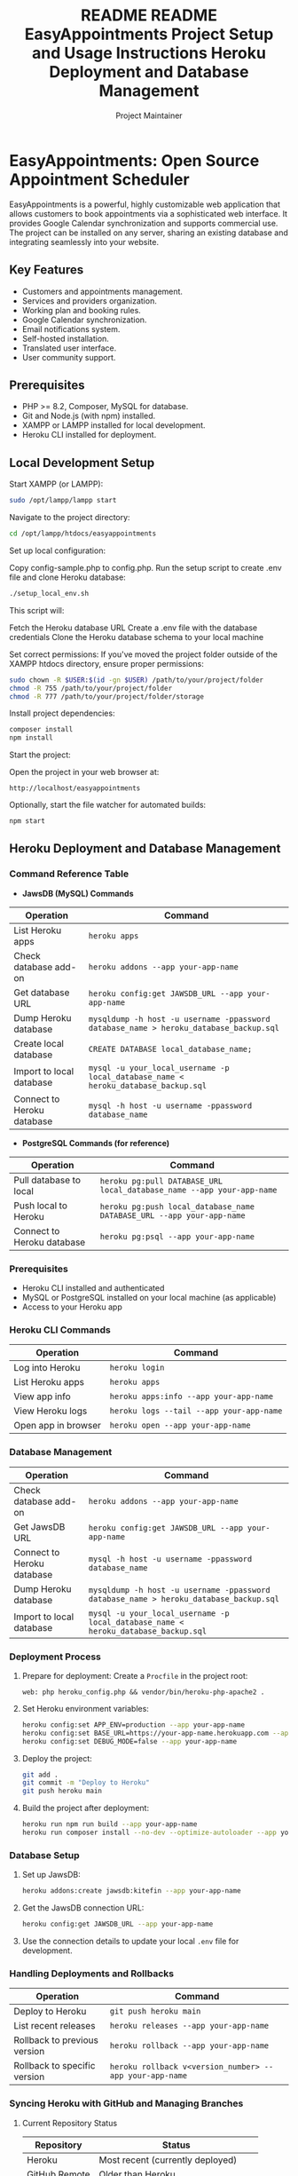 #+title: README
#+title: README
#+TITLE: EasyAppointments Project Setup and Usage Instructions
#+AUTHOR: Project Maintainer
#+DESCRIPTION: A comprehensive guide to setting up, developing, and testing the EasyAppointments project locally and on Heroku.

* EasyAppointments: Open Source Appointment Scheduler
EasyAppointments is a powerful, highly customizable web application that allows customers to book appointments via a sophisticated web interface. It provides Google Calendar synchronization and supports commercial use. The project can be installed on any server, sharing an existing database and integrating seamlessly into your website.

** Key Features
- Customers and appointments management.
- Services and providers organization.
- Working plan and booking rules.
- Google Calendar synchronization.
- Email notifications system.
- Self-hosted installation.
- Translated user interface.
- User community support.

** Prerequisites
- PHP >= 8.2, Composer, MySQL for database.
- Git and Node.js (with npm) installed.
- XAMPP or LAMPP installed for local development.
- Heroku CLI installed for deployment.

** Local Development Setup

Start XAMPP (or LAMPP):
#+BEGIN_SRC bash
sudo /opt/lampp/lampp start
#+END_SRC
Navigate to the project directory:
#+BEGIN_SRC bash
cd /opt/lampp/htdocs/easyappointments
#+END_SRC
Set up local configuration:

Copy config-sample.php to config.php.
Run the setup script to create .env file and clone Heroku database:
#+BEGIN_SRC bash
./setup_local_env.sh
#+END_SRC

This script will:

Fetch the Heroku database URL
Create a .env file with the database credentials
Clone the Heroku database schema to your local machine


Set correct permissions:
If you've moved the project folder outside of the XAMPP htdocs directory, ensure proper permissions:
#+BEGIN_SRC bash
sudo chown -R $USER:$(id -gn $USER) /path/to/your/project/folder
chmod -R 755 /path/to/your/project/folder
chmod -R 777 /path/to/your/project/folder/storage
#+END_SRC
Install project dependencies:
#+BEGIN_SRC bash
composer install
npm install
#+END_SRC
Start the project:

Open the project in your web browser at:
#+BEGIN_SRC
http://localhost/easyappointments
#+END_SRC
Optionally, start the file watcher for automated builds:
#+BEGIN_SRC bash
npm start
#+END_SRC



** Heroku Deployment and Database Management
*** Command Reference Table

- *JawsDB (MySQL) Commands*
| Operation                  | Command                                                                                    |
|----------------------------+--------------------------------------------------------------------------------------------|
| List Heroku apps           | ~heroku apps~                                                                              |
| Check database add-on      | ~heroku addons --app your-app-name~                                                        |
| Get database URL           | ~heroku config:get JAWSDB_URL --app your-app-name~                                         |
| Dump Heroku database       | ~mysqldump -h host -u username -ppassword database_name > heroku_database_backup.sql~      |
| Create local database      | ~CREATE DATABASE local_database_name;~                                                     |
| Import to local database   | ~mysql -u your_local_username -p local_database_name < heroku_database_backup.sql~         |
| Connect to Heroku database | ~mysql -h host -u username -ppassword database_name~                                       |

- *PostgreSQL Commands (for reference)*
| Operation                  | Command                                                                                    |
|----------------------------+--------------------------------------------------------------------------------------------|
| Pull database to local     | ~heroku pg:pull DATABASE_URL local_database_name --app your-app-name~                      |
| Push local to Heroku       | ~heroku pg:push local_database_name DATABASE_URL --app your-app-name~                      |
| Connect to Heroku database | ~heroku pg:psql --app your-app-name~                                                       |

*** Prerequisites
  - Heroku CLI installed and authenticated
  - MySQL or PostgreSQL installed on your local machine (as applicable)
  - Access to your Heroku app
#+TITLE: Heroku Deployment and Database Management

*** Heroku CLI Commands

| Operation           | Command                                        |
|---------------------+------------------------------------------------|
| Log into Heroku     | ~heroku login~                                 |
| List Heroku apps    | ~heroku apps~                                  |
| View app info       | ~heroku apps:info --app your-app-name~         |
| View Heroku logs    | ~heroku logs --tail --app your-app-name~       |
| Open app in browser | ~heroku open --app your-app-name~              |

*** Database Management

| Operation                 | Command                                                                                   |
|---------------------------+-------------------------------------------------------------------------------------------|
| Check database add-on     | ~heroku addons --app your-app-name~                                                       |
| Get JawsDB URL            | ~heroku config:get JAWSDB_URL --app your-app-name~                                        |
| Connect to Heroku database| ~mysql -h host -u username -ppassword database_name~                                      |
| Dump Heroku database      | ~mysqldump -h host -u username -ppassword database_name > heroku_database_backup.sql~     |
| Import to local database  | ~mysql -u your_local_username -p local_database_name < heroku_database_backup.sql~        |

*** Deployment Process

1. Prepare for deployment:
   Create a ~Procfile~ in the project root:
   #+BEGIN_SRC
   web: php heroku_config.php && vendor/bin/heroku-php-apache2 .
   #+END_SRC

2. Set Heroku environment variables:
   #+BEGIN_SRC bash
   heroku config:set APP_ENV=production --app your-app-name
   heroku config:set BASE_URL=https://your-app-name.herokuapp.com --app your-app-name
   heroku config:set DEBUG_MODE=false --app your-app-name
   #+END_SRC

3. Deploy the project:
   #+BEGIN_SRC bash
   git add .
   git commit -m "Deploy to Heroku"
   git push heroku main
   #+END_SRC

4. Build the project after deployment:
   #+BEGIN_SRC bash
   heroku run npm run build --app your-app-name
   heroku run composer install --no-dev --optimize-autoloader --app your-app-name
   #+END_SRC

*** Database Setup

1. Set up JawsDB:
   #+BEGIN_SRC bash
   heroku addons:create jawsdb:kitefin --app your-app-name
   #+END_SRC

2. Get the JawsDB connection URL:
   #+BEGIN_SRC bash
   heroku config:get JAWSDB_URL --app your-app-name
   #+END_SRC

3. Use the connection details to update your local ~.env~ file for development.

*** Handling Deployments and Rollbacks

| Operation                     | Command                                                    |
|-------------------------------+------------------------------------------------------------|
| Deploy to Heroku              | ~git push heroku main~                                     |
| List recent releases          | ~heroku releases --app your-app-name~                      |
| Rollback to previous version  | ~heroku rollback --app your-app-name~                      |
| Rollback to specific version  | ~heroku rollback v<version_number> --app your-app-name~    |

*** Syncing Heroku with GitHub and Managing Branches

**** Current Repository Status

| Repository     | Status                                     |
|----------------+--------------------------------------------|
| Heroku         | Most recent (currently deployed)           |
| GitHub Remote  | Older than Heroku                          |
| Local          | Most recent (includes local changes)       |

**** Syncing Process

1. Backup current Heroku state:
   #+BEGIN_SRC bash
   git fetch heroku
   git checkout -b heroku-backup heroku/main
   #+END_SRC

2. Push Heroku state to GitHub remote:
   #+BEGIN_SRC bash
   git push origin heroku-backup
   git checkout main
   git reset --hard heroku/main
   git push origin main --force
   #+END_SRC

3. Create a new development branch:
   #+BEGIN_SRC bash
   git checkout -b development
   #+END_SRC

4. Apply local changes to the development branch:
   #+BEGIN_SRC bash
   git stash
   git stash apply
   git add .
   git commit -m "Applied local changes to development branch"
   git push origin development
   #+END_SRC

**** Branch Management

| Branch         | Purpose                                    | Base                |
|----------------+--------------------------------------------+--------------------|
| main           | Production code (synced with Heroku)       | heroku/main        |
| heroku-backup  | Backup of current Heroku deployment        | heroku/main        |
| development    | Local development and testing              | main (after sync)  |

**** Development Workflow

1. Develop and test on the ~development~ branch
2. When ready, merge changes to ~main~:
   #+BEGIN_SRC bash
   git checkout main
   git merge development
   git push origin main
   #+END_SRC
3. Deploy to Heroku:
   #+BEGIN_SRC bash
   git push heroku main
   #+END_SRC

*** Configuration Files

- ~config.php~: Contains local development variables (not pushed to Heroku).
- ~heroku_config.php~: Used in production on Heroku, reads environment variables.
- ~.env~: Contains local environment variables (in .gitignore, not pushed to Heroku).

Ensure that ~heroku_config.php~ is set up to use Heroku environment variables:

#+BEGIN_SRC php
<?php
define('BASE_URL', getenv('BASE_URL'));
define('DB_HOST', getenv('JAWSDB_URL') ? parse_url(getenv('JAWSDB_URL'))['host'] : getenv('DB_HOST'));
define('DB_NAME', getenv('JAWSDB_URL') ? ltrim(parse_url(getenv('JAWSDB_URL'))['path'], '/') : getenv('DB_NAME'));
define('DB_USERNAME', getenv('JAWSDB_URL') ? parse_url(getenv('JAWSDB_URL'))['user'] : getenv('DB_USERNAME'));
define('DB_PASSWORD', getenv('JAWSDB_URL') ? parse_url(getenv('JAWSDB_URL'))['pass'] : getenv('DB_PASSWORD'));
define('DEBUG_MODE', getenv('DEBUG_MODE') === 'true');
#+END_SRC

*** Testing and Debugging

- Run unit tests: ~vendor/bin/phpunit~
- Enable debug mode locally: Set ~DEBUG_MODE=true~ in ~.env~
- Check Heroku logs: ~heroku logs --tail --app your-app-name~

Remember to replace ~your-app-name~ with your actual Heroku app name in all commands.
** License
- Code: Licensed under GPL v3.0.
- Content: Licensed under CC BY 3.0.

For more information, visit:
- Website: https://easyappointments.org
- GitHub: https://github.com/alextselegidis/easyappointments
- Twitter: @alextselegidis
